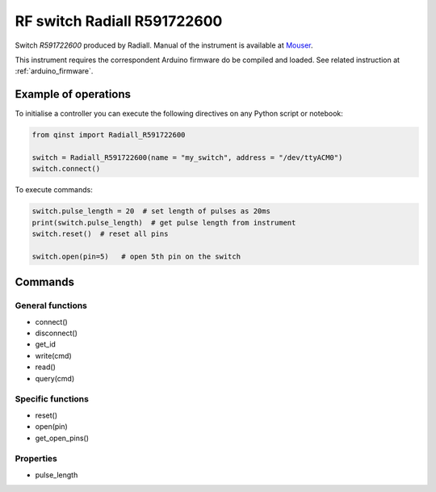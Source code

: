 RF switch Radiall R591722600
============================

Switch `R591722600` produced by Radiall.
Manual of the instrument is available at `Mouser <https://eu.mouser.com/datasheet/2/516/R591_Generic_TDS_09_02_18-1595491.pdf>`_.

This instrument requires the correspondent Arduino firmware do be compiled and loaded.
See related instruction at :ref:`arduino_firmware`.

Example of operations
"""""""""""""""""""""

To initialise a controller you can execute the following directives on any Python script or notebook:

.. code-block:: python

  from qinst import Radiall_R591722600

  switch = Radiall_R591722600(name = "my_switch", address = "/dev/ttyACM0")
  switch.connect()


To execute commands:

.. code-block:: python

   switch.pulse_length = 20  # set length of pulses as 20ms
   print(switch.pulse_length)  # get pulse length from instrument
   switch.reset()  # reset all pins

   switch.open(pin=5)   # open 5th pin on the switch

Commands
""""""""

General functions
-----------------

- connect()
- disconnect()
- get_id
- write(cmd)
- read()
- query(cmd)

Specific functions
------------------

- reset()
- open(pin)
- get_open_pins()

Properties
----------

- pulse_length
